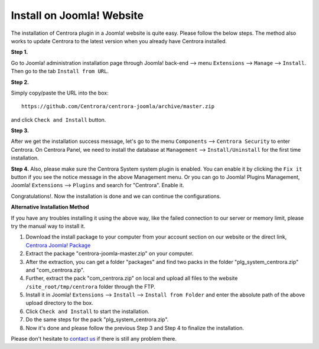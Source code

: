 Install on Joomla! Website
**************************

The installation of Centrora plugin in a Joomla! website is quite easy. Please follow the below steps. The method also works to update Centrora to the latest version when you already have Centrora installed.

**Step 1.**

Go to Joomla! administration installation page through Joomla! back-end --> menu ``Extensions`` --> ``Manage`` --> ``Install``. Then go to the tab ``Install from URL``.

.. image:: https://cdn.protect-website.co/centrora_web/images/Tutorials/005_Joomla!_Install.jpg

**Step 2.**

Simply copy/paste the URL into the box::

    https://github.com/Centrora/centrora-joomla/archive/master.zip

and click ``Check and Install`` button.

.. image:: https://cdn.protect-website.co/centrora_web/images/Tutorials/006_Joomla!_Install_from_URL.jpg

**Step 3.**

After we get the installation success message, let's go to the menu ``Components`` --> ``Centrora Security`` to enter Centrora. On Centrora Panel, we need to install the database at ``Management`` --> ``Install/Uninstall`` for the first time installation.

.. image:: https://cdn.protect-website.co/centrora_web/images/Tutorials/007_Joomla!_Install_DB.jpg

**Step 4.**
Also, please make sure the Centrora System system plugin is enabled. You can enable it by clicking the ``Fix it`` button if you see the notice message in the above Management menu. Or you can go to Joomla! Plugins Management, Joomla! ``Extensions`` --> ``Plugins`` and search for "Centrora". Enable it.

.. image:: https://cdn.protect-website.co/centrora_web/images/Tutorials/008_Joomla!_Enable_Plugin.jpg

Congratulations!. Now the installation is done and we can continue the configurations.

**Alternative Installation Method**

If you have any troubles installing it using the above way, like the failed connection to our server or memory limit, please try the manual way to install it.

1. Download the install package to your computer from your account section on our website or the direct link, `Centrora Joomla! Package <https://github.com/Centrora/centrora-joomla/archive/master.zip>`_
2. Extract the package "centrora-joomla-master.zip" on your computer.
3. After the extraction, you can get a folder "packages" and find two packs in the folder "plg_system_centrora.zip" and "com_centrora.zip".
4. Further, extract the pack "com_centrora.zip" on local and upload all files to the website ``/site_root/tmp/centrora`` folder through the FTP.
5. Install it in Joomla! ``Extensions`` --> ``Install`` --> ``Install from Folder`` and enter the absolute path of the above upload directory to the box.
6. Click ``Check and Install`` to start the installation.
7. Do the same steps for the pack "plg_system_centrora.zip".
8. Now it's done and please follow the previous Step 3 and Step 4 to finalize the installation.

Please don't hesitate to `contact us <https://www.centrora.com/contact-us/>`_ if there is still any problem there.